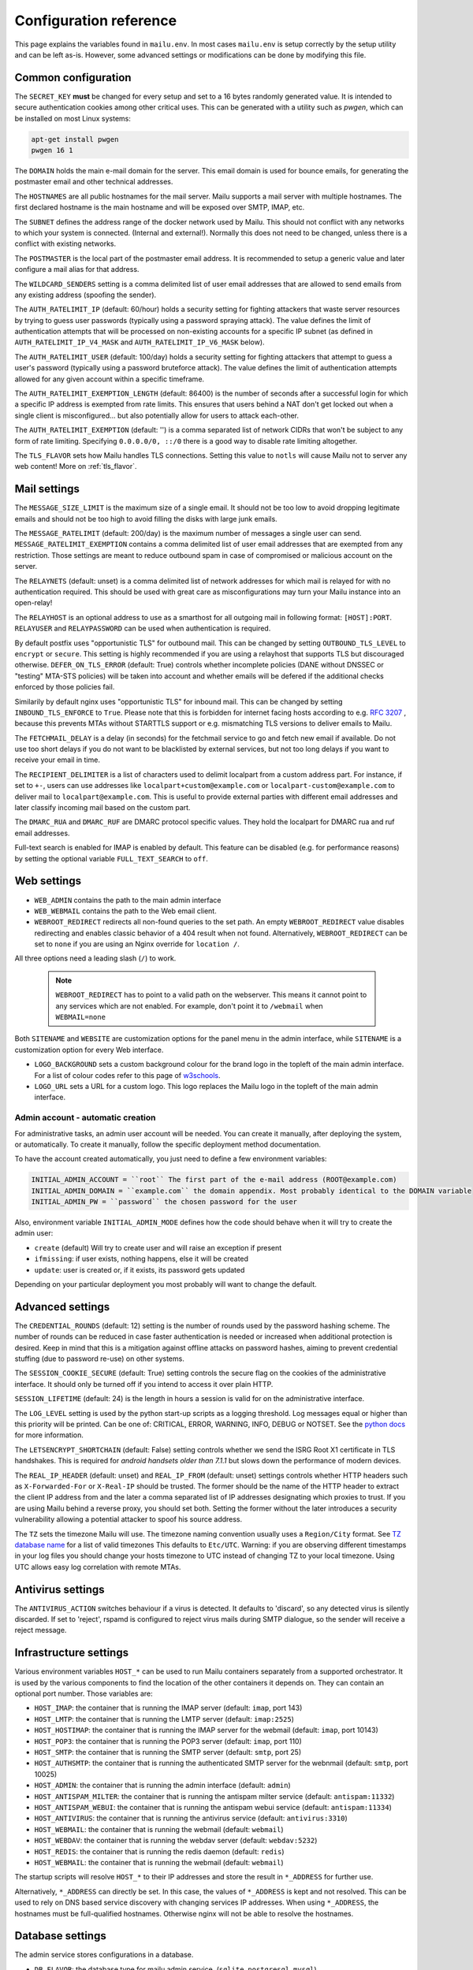 Configuration reference
=======================

This page explains the variables found in ``mailu.env``.
In most cases ``mailu.env`` is setup correctly by the setup utility and can be left as-is.
However, some advanced settings or modifications can be done by modifying this file.

.. _common_cfg:

Common configuration
--------------------

The ``SECRET_KEY`` **must** be changed for every setup and set to a 16 bytes
randomly generated value. It is intended to secure authentication cookies
among other critical uses. This can be generated with a utility such as *pwgen*,
which can be installed on most Linux systems:

.. code-block:: bash

  apt-get install pwgen
  pwgen 16 1

The ``DOMAIN`` holds the main e-mail domain for the server. This email domain
is used for bounce emails, for generating the postmaster email and other
technical addresses.

The ``HOSTNAMES`` are all public hostnames for the mail server. Mailu supports
a mail server with multiple hostnames. The first declared hostname is the main
hostname and will be exposed over SMTP, IMAP, etc.

The ``SUBNET`` defines the address range of the docker network used by Mailu.
This should not conflict with any networks to which your system is connected.
(Internal and external!). Normally this does not need to be changed,
unless there is a conflict with existing networks.

The ``POSTMASTER`` is the local part of the postmaster email address. It is
recommended to setup a generic value and later configure a mail alias for that
address.

The ``WILDCARD_SENDERS`` setting is a comma delimited list of user email addresses that are allowed to send emails from any existing address (spoofing the sender).

The ``AUTH_RATELIMIT_IP`` (default: 60/hour) holds a security setting for fighting
attackers that waste server resources by trying to guess user passwords (typically
using a password spraying attack). The value defines the limit of authentication
attempts that will be processed on non-existing accounts for a specific IP subnet
(as defined in ``AUTH_RATELIMIT_IP_V4_MASK`` and ``AUTH_RATELIMIT_IP_V6_MASK`` below).

The ``AUTH_RATELIMIT_USER`` (default: 100/day) holds a security setting for fighting
attackers that attempt to guess a user's password (typically using a password
bruteforce attack). The value defines the limit of authentication attempts allowed
for any given account within a specific timeframe.

The ``AUTH_RATELIMIT_EXEMPTION_LENGTH`` (default: 86400) is the number of seconds
after a successful login for which a specific IP address is exempted from rate limits.
This ensures that users behind a NAT don't get locked out when a single client is
misconfigured... but also potentially allow for users to attack each-other.

The ``AUTH_RATELIMIT_EXEMPTION`` (default: '') is a comma separated list of network
CIDRs that won't be subject to any form of rate limiting. Specifying ``0.0.0.0/0, ::/0``
there is a good way to disable rate limiting altogether.

The ``TLS_FLAVOR`` sets how Mailu handles TLS connections. Setting this value to
``notls`` will cause Mailu not to server any web content! More on :ref:`tls_flavor`.

Mail settings
-------------

The ``MESSAGE_SIZE_LIMIT`` is the maximum size of a single email. It should not
be too low to avoid dropping legitimate emails and should not be too high to
avoid filling the disks with large junk emails.

The ``MESSAGE_RATELIMIT`` (default: 200/day) is the maximum number of messages
a single user can send. ``MESSAGE_RATELIMIT_EXEMPTION`` contains a comma delimited
list of user email addresses that are exempted from any restriction.  Those
settings are meant to reduce outbound spam in case of compromised or malicious
account on the server.

The ``RELAYNETS`` (default: unset) is a comma delimited list of network addresses
for which mail is relayed for with no authentication required. This should be
used with great care as misconfigurations may turn your Mailu instance into an
open-relay!

The ``RELAYHOST`` is an optional address to use as a smarthost for all outgoing
mail in following format: ``[HOST]:PORT``. ``RELAYUSER`` and ``RELAYPASSWORD``
can be used when authentication is required.

By default postfix uses "opportunistic TLS" for outbound mail. This can be changed
by setting ``OUTBOUND_TLS_LEVEL`` to ``encrypt`` or ``secure``. This setting is
highly recommended if you are using a relayhost that supports TLS but discouraged
otherwise. ``DEFER_ON_TLS_ERROR`` (default: True) controls whether incomplete
policies (DANE without DNSSEC or "testing" MTA-STS policies) will be taken into
account and whether emails will be defered if the additional checks enforced by
those policies fail.

Similarily by default nginx uses "opportunistic TLS" for inbound mail. This can be changed
by setting ``INBOUND_TLS_ENFORCE`` to ``True``. Please note that this is forbidden for
internet facing hosts according to e.g. `RFC 3207`_ , because this prevents MTAs without STARTTLS
support or e.g. mismatching TLS versions to deliver emails to Mailu.

.. _`RFC 3207`: https://tools.ietf.org/html/rfc3207

.. _fetchmail:

The ``FETCHMAIL_DELAY`` is a delay (in seconds) for the fetchmail service to
go and fetch new email if available. Do not use too short delays if you do not
want to be blacklisted by external services, but not too long delays if you
want to receive your email in time.

The ``RECIPIENT_DELIMITER`` is a list of characters used to delimit localpart
from a custom address part. For instance, if set to ``+-``, users can use
addresses like ``localpart+custom@example.com`` or ``localpart-custom@example.com``
to deliver mail to ``localpart@example.com``.
This is useful to provide external parties with different email addresses and
later classify incoming mail based on the custom part.

The ``DMARC_RUA`` and ``DMARC_RUF`` are DMARC protocol specific values. They hold
the localpart for DMARC rua and ruf email addresses.

Full-text search is enabled for IMAP is enabled by default. This feature can be disabled
(e.g. for performance reasons) by setting the optional variable ``FULL_TEXT_SEARCH`` to ``off``.

.. _web_settings:

Web settings
------------

- ``WEB_ADMIN`` contains the path to the main admin interface 

- ``WEB_WEBMAIL`` contains the path to the Web email client.

- ``WEBROOT_REDIRECT`` redirects all non-found queries to the set path.
  An empty ``WEBROOT_REDIRECT`` value disables redirecting and enables classic behavior of a 404 result when not found. 
  Alternatively, ``WEBROOT_REDIRECT`` can be set to ``none`` if you are using an Nginx override for ``location /``.

All three options need a leading slash (``/``) to work.

  .. note:: ``WEBROOT_REDIRECT`` has to point to a valid path on the webserver.
    This means it cannot point to any services which are not enabled.
    For example, don't point it to ``/webmail`` when ``WEBMAIL=none``

Both ``SITENAME`` and ``WEBSITE`` are customization options for the panel menu
in the admin interface, while ``SITENAME`` is a customization option for
every Web interface.

- ``LOGO_BACKGROUND`` sets a custom background colour for the brand logo in the topleft of the main admin interface.
  For a list of colour codes refer to this page of `w3schools`_.

- ``LOGO_URL`` sets a URL for a custom logo. This logo replaces the Mailu logo in the topleft of the main admin interface.

.. _`w3schools`: https://www.w3schools.com/cssref/css_colors.asp

.. _admin_account:

Admin account - automatic creation
~~~~~~~~~~~~~~~~~~~~~~~~~~~~~~~~~~
For administrative tasks, an admin user account will be needed. You can create it manually,
after deploying the system, or automatically.
To create it manually, follow the specific deployment method documentation.

To have the account created automatically, you just need to define a few environment variables:

.. code-block:: bash

  INITIAL_ADMIN_ACCOUNT = ``root`` The first part of the e-mail address (ROOT@example.com)
  INITIAL_ADMIN_DOMAIN = ``example.com`` the domain appendix. Most probably identical to the DOMAIN variable
  INITIAL_ADMIN_PW = ``password`` the chosen password for the user

Also, environment variable ``INITIAL_ADMIN_MODE`` defines how the code should behave when it will
try to create the admin user:

- ``create`` (default) Will try to create user and will raise an exception if present
- ``ifmissing``: if user exists, nothing happens, else it will be created
- ``update``: user is created or, if it exists, its password gets updated

Depending on your particular deployment you most probably will want to change the default.

Advanced settings
-----------------

The ``CREDENTIAL_ROUNDS`` (default: 12) setting is the number of rounds used by the password hashing scheme. The number of rounds can be reduced in case faster authentication is needed or increased when additional protection is desired. Keep in mind that this is a mitigation against offline attacks on password hashes, aiming to prevent credential stuffing (due to password re-use) on other systems.

The ``SESSION_COOKIE_SECURE`` (default: True) setting controls the secure flag on the cookies of the administrative interface. It should only be turned off if you intend to access it over plain HTTP.

``SESSION_LIFETIME`` (default: 24) is the length in hours a session is valid for on the administrative interface.

The ``LOG_LEVEL`` setting is used by the python start-up scripts as a logging threshold.
Log messages equal or higher than this priority will be printed.
Can be one of: CRITICAL, ERROR, WARNING, INFO, DEBUG or NOTSET.
See the `python docs`_ for more information.

.. _`python docs`: https://docs.python.org/3.6/library/logging.html#logging-levels

The ``LETSENCRYPT_SHORTCHAIN`` (default: False) setting controls whether we send the ISRG Root X1 certificate in TLS handshakes. This is required for `android handsets older than 7.1.1` but slows down the performance of modern devices.

.. _`android handsets older than 7.1.1`: https://community.letsencrypt.org/t/production-chain-changes/150739

.. _reverse_proxy_headers:

The ``REAL_IP_HEADER`` (default: unset) and ``REAL_IP_FROM`` (default: unset) settings controls whether HTTP headers such as ``X-Forwarded-For`` or ``X-Real-IP`` should be trusted. The former should be the name of the HTTP header to extract the client IP address from and the later a comma separated list of IP addresses designating which proxies to trust. If you are using Mailu behind a reverse proxy, you should set both. Setting the former without the later introduces a security vulnerability allowing a potential attacker to spoof his source address.

The ``TZ`` sets the timezone Mailu will use. The timezone naming convention usually uses a ``Region/City`` format. See `TZ database name`_  for a list of valid timezones This defaults to ``Etc/UTC``. Warning: if you are observing different timestamps in your log files you should change your hosts timezone to UTC instead of changing TZ to your local timezone. Using UTC allows easy log correlation with remote MTAs.

.. _`TZ database name`: https://en.wikipedia.org/wiki/List_of_tz_database_time_zones

Antivirus settings
------------------

The ``ANTIVIRUS_ACTION`` switches behaviour if a virus is detected. It defaults to 'discard',
so any detected virus is silently discarded. If set to 'reject', rspamd is configured to reject
virus mails during SMTP dialogue, so the sender will receive a reject message.

Infrastructure settings
-----------------------

Various environment variables ``HOST_*`` can be used to run Mailu containers
separately from a supported orchestrator. It is used by the various components
to find the location of the other containers it depends on. They can contain an
optional port number. Those variables are:

- ``HOST_IMAP``: the container that is running the IMAP server (default: ``imap``, port 143)
- ``HOST_LMTP``: the container that is running the LMTP server (default: ``imap:2525``)
- ``HOST_HOSTIMAP``: the container that is running the IMAP server for the webmail (default: ``imap``, port 10143)
- ``HOST_POP3``: the container that is running the POP3 server (default: ``imap``, port 110)
- ``HOST_SMTP``: the container that is running the SMTP server (default: ``smtp``, port 25)
- ``HOST_AUTHSMTP``: the container that is running the authenticated SMTP server for the webnmail (default: ``smtp``, port 10025)
- ``HOST_ADMIN``: the container that is running the admin interface (default: ``admin``)
- ``HOST_ANTISPAM_MILTER``: the container that is running the antispam milter service (default: ``antispam:11332``)
- ``HOST_ANTISPAM_WEBUI``: the container that is running the antispam webui service (default: ``antispam:11334``)
- ``HOST_ANTIVIRUS``: the container that is running the antivirus service (default: ``antivirus:3310``)
- ``HOST_WEBMAIL``: the container that is running the webmail (default: ``webmail``)
- ``HOST_WEBDAV``: the container that is running the webdav server (default: ``webdav:5232``)
- ``HOST_REDIS``: the container that is running the redis daemon (default: ``redis``)
- ``HOST_WEBMAIL``: the container that is running the webmail (default: ``webmail``)

The startup scripts will resolve ``HOST_*`` to their IP addresses and store the result in ``*_ADDRESS`` for further use.

Alternatively, ``*_ADDRESS`` can directly be set. In this case, the values of ``*_ADDRESS`` is kept and not
resolved. This can be used to rely on DNS based service discovery with changing services IP addresses.
When using ``*_ADDRESS``, the hostnames must be full-qualified hostnames. Otherwise nginx will not be able to
resolve the hostnames.

Database settings
-----------------


The admin service stores configurations in a database.

- ``DB_FLAVOR``: the database type for mailu admin service. (``sqlite``, ``postgresql``, ``mysql``)
- ``DB_HOST``: the database host for mailu admin service. (when not ``sqlite``)
- ``DB_PORT``: the database port for mailu admin service. (when not ``sqlite``)
- ``DB_PW``: the database password for mailu admin service. (when not ``sqlite``)
- ``DB_USER``: the database user for mailu admin service. (when not ``sqlite``)
- ``DB_NAME``: the database name for mailu admin service. (when not ``sqlite``)

The roundcube service stores configurations in a database.

- ``ROUNDCUBE_DB_FLAVOR``: the database type for roundcube service. (``sqlite``, ``postgresql``, ``mysql``)
- ``ROUNDCUBE_DB_HOST``: the database host for roundcube service. (when not ``sqlite``)
- ``ROUNDCUBE_DB_PORT``: the database port for roundcube service. (when not ``sqlite``)
- ``ROUNDCUBE_DB_PW``: the database password for roundcube service. (when not ``sqlite``)
- ``ROUNDCUBE_DB_USER``: the database user for roundcube service. (when not ``sqlite``)
- ``ROUNDCUBE_DB_NAME``: the database name for roundcube service. (when not ``sqlite``)


Mail log settings
-----------------

By default, all services log directly to stdout/stderr. Logs can be collected by any docker log processing solution.

Postfix writes the logs to a syslog server which logs to stdout. This is used to filter out messages from the healthcheck.
In some situations, a separate mail log is required (e.g. for legal reasons). The syslog server can be configured to write log files to a volume. It can be configured by the following options:

- ``POSTFIX_LOG_SYSLOG`` (default: ``local`` ): Set to ``local`` (default) to enable the syslog server. Set to ``disable`` to disable the syslog server. If disabled, Postfix will log directly to stdout and the healthcheck messages will not be filtered out.
- ``POSTFIX_LOG_FILE``: The file to log the mail log to. When enabled, the syslog server will also log to stdout.

When ``POSTFIX_LOG_FILE`` is enabled, the logrotate program will automatically rotate the logs every week and keep 52 logs.
To override the logrotate configuration, create the file logrotate.conf with the desired configuration in the :ref:`Postfix overrides folder<override-label>`.
